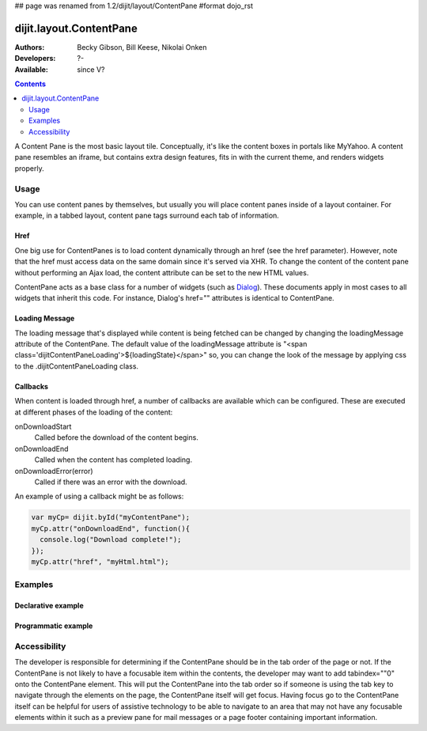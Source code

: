 ## page was renamed from 1.2/dijit/layout/ContentPane
#format dojo_rst

dijit.layout.ContentPane
========================

:Authors: Becky Gibson, Bill Keese, Nikolai Onken
:Developers: ?-
:Available: since V?

.. contents::
    :depth: 2

A Content Pane is the most basic layout tile. Conceptually, it's like the content boxes in portals like MyYahoo. A content pane resembles an iframe, but contains extra design features, fits in with the current theme, and renders widgets properly.

=====
Usage
=====

You can use content panes by themselves, but usually you will place content panes inside of a layout container. For example, in a tabbed layout, content pane tags surround each tab of information. 

Href
----

One big use for ContentPanes is to load content dynamically through an href (see the href parameter).
However, note that the href must access data on the same domain since it's served via XHR.  To change the content of the content pane without performing an Ajax load, the content attribute can be set to the new HTML values.

ContentPane acts as a base class for a number of widgets (such as `Dialog <dijit/Dialog>`_). These documents apply in most cases to all widgets that inherit this code. For instance, Dialog's href="" attributes is identical to ContentPane.

Loading Message
---------------

The loading message that's displayed while content is being fetched can be changed by changing the loadingMessage attribute of the ContentPane.  The default value of the loadingMessage attribute is "<span class='dijitContentPaneLoading'>${loadingState}</span>" so, you can change the look of the message by applying css to the .dijitContentPaneLoading class. 
 

Callbacks
---------
When content is loaded through href, a number of callbacks are available which can be configured.  These are executed at different phases of the loading of the content:

onDownloadStart
  Called before the download of the content begins.

onDownloadEnd
  Called when the content has completed loading.

onDownloadError(error)
  Called if there was an error with the download.

An example of using a callback might be as follows:

.. code-block :: javascript

  var myCp= dijit.byId("myContentPane");
  myCp.attr("onDownloadEnd", function(){
    console.log("Download complete!");
  });
  myCp.attr("href", "myHtml.html");


========
Examples
========

Declarative example
-------------------

.. cv-compound::

  .. cv:: javascript

    <script type="text/javascript">
      dojo.require("dijit.layout.ContentPane");
    </script>

  .. cv:: html

    <div data-dojo-type="dijit.layout.ContentPane">
      Hi, pretty boring huh?
    </div>


Programmatic example
--------------------

.. cv-compound::
  
  Create a ContentPane from an existing DIV, and replace it's content:

  .. cv:: javascript

    <script type="text/javascript">
      dojo.require("dijit.layout.ContentPane");
      dojo.addOnLoad(function(){
          new dijit.layout.ContentPane({
              content:"<p>Optionally set new content now</p>",
              style:"height:125px"
          }, "targetID");
      });
    </script>

  .. cv:: html

    <div id="targetID">
      I get replaced.
    </div>


.. cv-compound::

   Create an entirely new ContentPane from no DOM, and place in Some node byID:

  .. cv:: javascript

    <script type="text/javascript">
      dojo.require("dijit.layout.ContentPane");
      dojo.addOnLoad(function(){
          new dijit.layout.ContentPane({
              content:"<p>I am initial content</p>",
              style:"height:125px"
          }).placeAt("targetIDtoo");
      });
    </script>

  .. cv:: html

    <div id="targetIDtoo">
      A contentPane will appear here:
    </div>


=============
Accessibility
=============

The developer is responsible for determining if the ContentPane should be in the tab order of the page or not. If the ContentPane is not likely to have a focusable item within the contents, the developer may want to add tabindex=""0" onto the ContentPane element. This will put the ContentPane into the tab order so if someone is using the tab key to navigate through the elements on the page, the ContentPane itself will get focus. Having focus go to the ContentPane itself can be helpful for users of assistive technology to be able to navigate to an area that may not have any focusable elements within it such as a preview pane for mail messages or a page footer containing important information.

